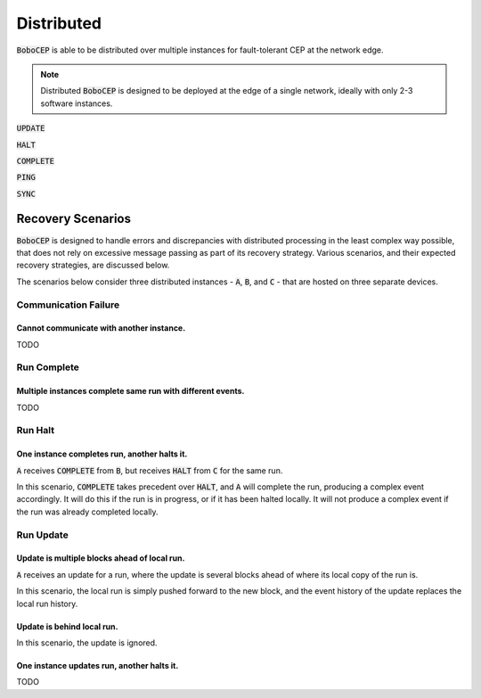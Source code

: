 Distributed
***********

:code:`BoboCEP` is able to be distributed over multiple instances for
fault-tolerant CEP at the network edge.

.. note:: Distributed :code:`BoboCEP` is designed to be deployed at the edge
          of a single network, ideally with only 2-3 software instances.


:code:`UPDATE`

:code:`HALT`

:code:`COMPLETE`

:code:`PING`

:code:`SYNC`


Recovery Scenarios
==================

:code:`BoboCEP` is designed to handle errors and discrepancies with distributed
processing in the least complex way possible, that does not rely on excessive
message passing as part of its recovery strategy. Various scenarios, and their
expected recovery strategies, are discussed below.

The scenarios below consider three distributed instances -
:code:`A`, :code:`B`, and :code:`C` -
that are hosted on three separate devices.


Communication Failure
---------------------

Cannot communicate with another instance.
^^^^^^^^^^^^^^^^^^^^^^^^^^^^^^^^^^^^^^^^^

TODO


Run Complete
------------

Multiple instances complete same run with different events.
^^^^^^^^^^^^^^^^^^^^^^^^^^^^^^^^^^^^^^^^^^^^^^^^^^^^^^^^^^^

TODO


Run Halt
--------

One instance completes run, another halts it.
^^^^^^^^^^^^^^^^^^^^^^^^^^^^^^^^^^^^^^^^^^^^^

:code:`A` receives
:code:`COMPLETE` from :code:`B`, but receives
:code:`HALT` from :code:`C`
for the same run.

In this scenario, :code:`COMPLETE` takes precedent over :code:`HALT`, and
:code:`A` will complete the run, producing a complex event accordingly.
It will do this if the run is in progress, or if it has been halted locally.
It will not produce a complex event if the run was already completed locally.


Run Update
----------

Update is multiple blocks ahead of local run.
^^^^^^^^^^^^^^^^^^^^^^^^^^^^^^^^^^^^^^^^^^^^^

:code:`A` receives an update for a run, where the update is several
blocks ahead of where its local copy of the run is.

In this scenario, the local run is simply pushed forward to the new block, and
the event history of the update replaces the local run history.


Update is behind local run.
^^^^^^^^^^^^^^^^^^^^^^^^^^^

In this scenario, the update is ignored.


One instance updates run, another halts it.
^^^^^^^^^^^^^^^^^^^^^^^^^^^^^^^^^^^^^^^^^^^

TODO
